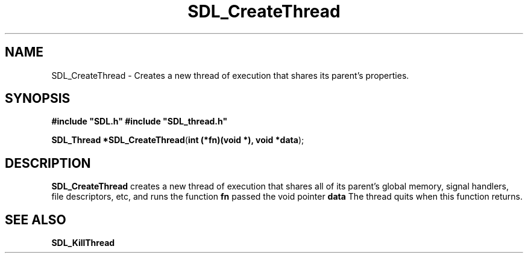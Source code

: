 .TH "SDL_CreateThread" "3" "Tue 11 Sep 2001, 23:00" "SDL" "SDL API Reference"
.SH "NAME"
SDL_CreateThread \- Creates a new thread of execution that shares its parent\&'s properties\&.
.SH "SYNOPSIS"
.PP
\fB#include "SDL\&.h"
#include "SDL_thread\&.h"
.sp
\fBSDL_Thread *\fBSDL_CreateThread\fP\fR(\fBint (*fn)(void *), void *data\fR);
.SH "DESCRIPTION"
.PP
\fBSDL_CreateThread\fP creates a new thread of execution that shares all of its parent\&'s global memory, signal handlers, file descriptors, etc, and runs the function \fBfn\fR passed the void pointer \fBdata\fR The thread quits when this function returns\&.
.SH "SEE ALSO"
.PP
\fI\fBSDL_KillThread\fP\fR
.\" created by instant / docbook-to-man, Tue 11 Sep 2001, 23:00

